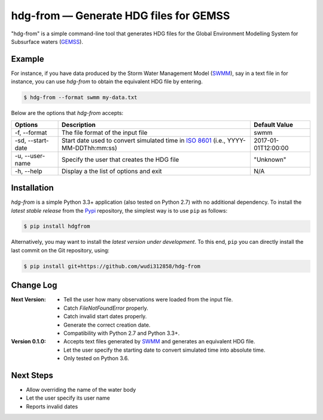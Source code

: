 hdg-from |---| Generate HDG files for GEMSS
===========================================

.. image:: https://img.shields.io/pypi/v/hdgfrom.svg

"hdg-from" is a simple command-line tool that generates HDG files for
the Global Environment Modelling System for Subsurface waters
(GEMSS_).

Example
-------

For instance, if you have data produced by the Storm Water
Management Model (SWMM_), say in a text file in for instance, you can
use `hdg-from` to obtain the equivalent HDG file by entering.

.. code-block:: console

    $ hdg-from --format swmm my-data.txt

Below are the options that `hdg-from` accepts:

+---------------+-------------------------------------+---------------------+
| Options       | Description                         | Default Value       |
+===============+=====================================+=====================+
| -f,           |The file format of the input file    | swmm                |
| --format      |                                     |                     |
+---------------+-------------------------------------+---------------------+
| -sd,          |Start date used to convert simulated | 2017-01-01T12:00:00 |
| --start-date  |time in `ISO 8601`_                  |                     |
|               |(i.e., YYYY-MM-DDThh:mm:ss)          |                     |
+---------------+-------------------------------------+---------------------+
| -u,           | Specify the user that creates the   | "Unknown"           |
| --user-name   | HDG file                            |                     |
+---------------+-------------------------------------+---------------------+
| -h,           |Display a the list of options and    | N/A                 |
| --help        |exit                                 |                     |
+---------------+-------------------------------------+---------------------+

Installation
------------

`hdg-from` is a simple Python 3.3+ application (also tested on Python
2.7) with no additional dependency. To install the *latest stable
release* from the Pypi_ repository, the simplest way is to use ``pip``
as follows:

.. code-block:: console

   $ pip install hdgfrom

Alternatively, you may want to install the *latest version under
development*. To this end, ``pip`` you can directly install the last
commit on the Git repository, using:

.. code-block:: console

   $ pip install git+https://github.com/wudi312858/hdg-from


Change Log
----------
:Next Version:
 - Tell the user how many observations were loaded from the input
   file.
 - Catch `FileNotFoundError` properly.
 - Catch invalid start dates properly.
 - Generate the correct creation date.
 - Compatibility with Python 2.7 and Python 3.3+.

:Version 0.1.0:
 - Accepts text files generated by SWMM_ and generates an equivalent
   HDG file.
 - Let the user specify the starting date to convert simulated time
   into absolute time.
 - Only tested on Python 3.6.

Next Steps
----------

- Allow overriding the name of the water body
- Let the user specify its user name
- Reports invalid dates

.. |---| unicode:: U+2014

.. _GEMSS: http://gemss.com/gemss.html
.. _SWMM: https://en.wikipedia.org/wiki/Storm_Water_Management_Model
.. _sources: https://github.com/wudi312858/hdg-from/archive/master.zip
.. _PIP: https://en.wikipedia.org/wiki/Pip_(package_manager)
.. _`ISO 8601`: https://en.wikipedia.org/wiki/ISO_8601
.. _Pypi: https://pypi.python.org/pypi
